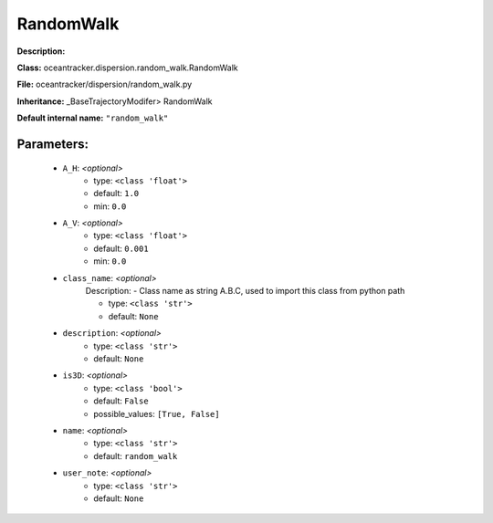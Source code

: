 ###########
RandomWalk
###########

**Description:** 

**Class:** oceantracker.dispersion.random_walk.RandomWalk

**File:** oceantracker/dispersion/random_walk.py

**Inheritance:** _BaseTrajectoryModifer> RandomWalk

**Default internal name:** ``"random_walk"``


Parameters:
************

	* ``A_H``:  *<optional>*
		- type: ``<class 'float'>``
		- default: ``1.0``
		- min: ``0.0``

	* ``A_V``:  *<optional>*
		- type: ``<class 'float'>``
		- default: ``0.001``
		- min: ``0.0``

	* ``class_name``:  *<optional>*
		Description: - Class name as string A.B.C, used to import this class from python path

		- type: ``<class 'str'>``
		- default: ``None``

	* ``description``:  *<optional>*
		- type: ``<class 'str'>``
		- default: ``None``

	* ``is3D``:  *<optional>*
		- type: ``<class 'bool'>``
		- default: ``False``
		- possible_values: ``[True, False]``

	* ``name``:  *<optional>*
		- type: ``<class 'str'>``
		- default: ``random_walk``

	* ``user_note``:  *<optional>*
		- type: ``<class 'str'>``
		- default: ``None``


